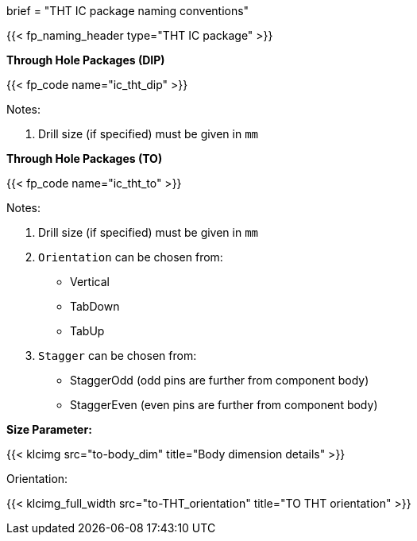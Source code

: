 +++
brief = "THT IC package naming conventions"
+++

{{< fp_naming_header type="THT IC package" >}}

**Through Hole Packages (DIP)**

{{< fp_code name="ic_tht_dip" >}}

Notes:

. Drill size (if specified) must be given in `mm`

**Through Hole Packages (TO)**

{{< fp_code name="ic_tht_to" >}}

Notes:

. Drill size (if specified) must be given in `mm`
. `Orientation` can be chosen from:
* Vertical
* TabDown
* TabUp
. `Stagger` can be chosen from:
* StaggerOdd (odd pins are further from component body)
* StaggerEven (even pins are further from component body)

**Size Parameter:**

{{< klcimg src="to-body_dim" title="Body dimension details" >}}

Orientation:

{{< klcimg_full_width src="to-THT_orientation" title="TO THT orientation" >}}